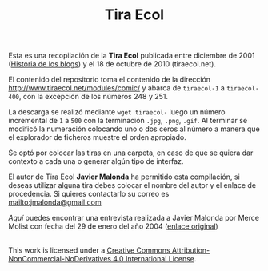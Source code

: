 #+TITLE: Tira Ecol

Esta es una recopilación de la *Tira Ecol* publicada entre diciembre de 2001
([[http://historiadelosblogs.com/wiki/index.php/2001][Historia de los blogs]]) y el 18 de octubre de 2010 (tiraecol.net).

El contenido del repositorio toma el contenido de la dirección
http://www.tiraecol.net/modules/comic/ y abarca de =tiraecol-1= a
=tiraecol-400=, con la excepción de los números 248 y 251.

La descarga se realizó mediante =wget tiraecol-= luego un número incremental de
=1= a =500= con la terminación =.jpg=, =.png=, =.gif=. Al terminar se modificó
la numeración colocando uno o dos ceros al número a manera que el explorador de
ficheros muestre el orden apropiado.

Se optó por colocar las tiras en una carpeta, en caso de que se quiera dar
contexto a cada una o generar algún tipo de interfaz.

El autor de Tira Ecol *Javier Malonda* ha permitido esta compilación, si deseas
utilizar alguna tira debes colocar el nombre del autor y el enlace de
procedencia. Si quieres contactarlo su correo es [[mailto:jmalonda@gmail.com]]

[[Entrevista-Javier-Malonda.org][Aquí]] puedes encontrar una entrevista realizada a Javier Malonda por Merce Molist
con fecha del 29 de enero del año 2004 ([[http://ww2.grn.es/merce/2004/malonda.html][enlace original]])

#+BEGIN_HTML
  <a rel="license" href="http://creativecommons.org/licenses/by-nc-nd/4.0/"><img alt="Creative Commons License" style="border-width:0" src="https://i.creativecommons.org/l/by-nc-nd/4.0/88x31.png" /></a><br />This work is licensed under a <a rel="license" href="http://creativecommons.org/licenses/by-nc-nd/4.0/">Creative Commons Attribution-NonCommercial-NoDerivatives 4.0 International License</a>.
#+END_HTML

